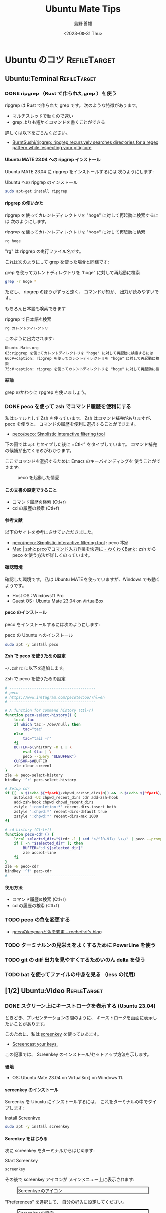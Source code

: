 #+TITLE: Ubuntu Mate Tips
#+LANGUAGE: ja
#+AUTHOR: 島野 善雄
#+EMAIL: shimano.yoshio@gmail.com
# 出版した日付
#+date: <2023-08-31 Thu>
# 更新日を自動的につける
#+hugo_auto_set_lastmod: t
# 見出しをレベル 6 まで出す
#+OPTIONS: H:6 num:nil
#+OPTIONS: toc:1
#+STARTUP: indent
#+hugo_type: post
# 出力するディレクトリ
#+hugo_base_dir: ../..
# 出版するファイル名
#+hugo_section: japanese/docs
#+OPTIONS: creator:nil author:t
#+LANGUAGE: ja
# Hugo のタグ
#+filetags: Ubuntu "Ubuntu MATE"
# Hugo のカテゴリー
#+hugo_categories: Ubuntu
# #+hugo_custom_front_matter: :thumbnail images/org-to-hugo.svg


* Ubuntu のコツ                                                :RefileTarget:
** Ubuntu:Terminal                                            :RefileTarget:
*** DONE ripgrep （Rust で作られた grep ）を使う
CLOSED: [2023-09-05 Tue 15:32]
:PROPERTIES:
:EXPORT_DATE: <2023-09-04 Mon>
:EXPORT_HUGO_SECTION: japanese/posts
:EXPORT_FILE_NAME: use-ripgrep
:EXPORT_OPTIONS: toc:t num:t
:END:
:LOGBOOK:
- State "DONE"       from "TODO"       [2023-09-05 Tue 15:32]
CLOCK: [2023-09-05 Tue 15:15]--[2023-09-05 Tue 15:32] =>  0:17
CLOCK: [2023-09-05 Tue 15:10]--[2023-09-05 Tue 15:13] =>  0:03
CLOCK: [2021-11-23 Tue 10:01]--[2021-11-23 Tue 10:07] =>  0:06
CLOCK: [2021-11-23 Tue 10:00]--[2021-11-23 Tue 10:01] =>  0:01
:END:

ripgrep は Rust で作られた grep です。
次のような特徴があります。

- マルチスレッドで動くので速い
- grep よりも短かくコマンドを書くことができる

詳しくは以下をごらんください。

- [[https://github.com/BurntSushi/ripgrep][BurntSushi/ripgrep: ripgrep recursively searches directories for a regex pattern while respecting your gitignore]]


**** Ubuntu MATE 23.04 への ripgrep インストール

Ubuntu MATE 23.04 に ripgrep をインストールするには
次のようにします:

#+caption: Ubuntu への ripgrep のインストール
#+begin_src sh :eval no
sudo apt-get install ripgrep
#+end_src

**** ripgrep の使いかた

ripgrep を使ってカレントディレクトリを "hoge" に対して再起動に検索するには
次のようにします。

#+caption: ripgrep を使ってカレントディレクトリを "hoge" に対して再起動に検索
#+begin_src sh :eval no
rg hoge
#+end_src

"rg" は ripgrep の実行ファイル名です。

これは次のようにして grep を使った場合と同様です:

#+caption: grep を使ってカレントディレクトリを "hoge" に対して再起動に検索
#+begin_src sh :eval no
grep -r hoge *
#+end_src

ただし、 ripgrep のほうがずっと速く、
コマンドが短か、
出力が読みやすいです。

もちろん日本語も検索できます

#+caption: ripgrep で日本語を検索
#+begin_src sh :eval no
rg カレントディレクトリ
#+end_src

このように出力されます:

#+begin_example
Ubuntu-Mate.org
63:ripgrep を使ってカレントディレクトリを "hoge" に対して再起動に検索するには
66:#+caption: ripgrep を使ってカレントディレクトリを "hoge" に対して再起動に検索
75:#+caption: ripgrep を使ってカレントディレクトリを "hoge" に対して再起動に検
#+end_example


**** 結論

grep のかわりに ripgrep を使いましょう。



*** DONE peco を使って zsh でコマンド履歴を便利にする
:PROPERTIES:
:EXPORT_DATE: <2023-08-31 Thu>
:EXPORT_HUGO_SECTION: japanese/posts
:EXPORT_FILE_NAME: use-peco-in-zsh
:EXPORT_OPTIONS: toc:t num:t
:END:
:LOGBOOK:
- State "DONE"       from              [2023-09-03 Sun 09:54]
:END:

私はシェルとして Zsh を使っています。
Zsh はコマンド補完がありますが、peco を使うと、
コマンドの履歴を便利に選択することができます。

- [[https://github.com/peco/peco][peco/peco: Simplistic interactive filtering tool]]

下の図では =apt= とタイプした後に =Ctl-r" をタイプしています。
コマンド補完の候補が出てくるのがわかります。

ここでコマンドを選択するために Emacs のキーバインディングを
使うことができます。


#+caption: peco を起動した情愛
[[file:images/peco-samoke.png]]

**** この文書の設定できること

- コマンド履歴の検索 (Ctl+r)
- cd の履歴の検索 (Ctl+f)

**** 参考文献


以下のサイトを参考にさせていただきました。

- [[https://github.com/peco/peco][peco/peco: Simplistic interactive filtering tool]] : peco 本家
- [[https://www.wakuwakubank.com/posts/862-mac-zsh-peco/][Mac | zshとpecoでコマンド入力作業を快適に - わくわくBank]] : zsh から
  peco を使う方法が詳しくのっています。
**** 確認環境
確認した環境です。
私は Ubuntu MATE を使っていますが、Windows でも動くようです。

- Host OS : Windows11 Pro
- Guest OS : Ubuntu Mate 23.04 on VirtualBox

**** peco のインストール

peco をインストールするには次のようにします:

#+caption: peco の Ubuntu  へのインストール
#+begin_src sh
sudo apt -y install peco
#+end_src

**** Zsh で peco を使うための設定

=~/.zshrc= に以下を追加します。

#+caption: Zsh で peco を使うための設定
#+begin_src sh
# ---------------------------------------
# peco
# https://www.instagram.com/pecotecooo/?hl=en
# ---------------------------------------

# A function for command history (Ctl-r)
function peco-select-history() {
    local tac
    if which tac > /dev/null; then
        tac="tac"
    else
        tac="tail -r"
    fi
    BUFFER=$(\history -n 1 | \
        eval $tac | \
        peco --query "$LBUFFER")
    CURSOR=$#BUFFER
    zle clear-screen1
}
zle -N peco-select-history
bindkey '^r' peco-select-history

# Setup cdr
if [[ -n $(echo ${^fpath}/chpwd_recent_dirs(N)) && -n $(echo ${^fpath}/cdr(N)) ]]; then
    autoload -Uz chpwd_recent_dirs cdr add-zsh-hook
    add-zsh-hook chpwd chpwd_recent_dirs
    zstyle ':completion:*' recent-dirs-insert both
    zstyle ':chpwd:*' recent-dirs-default true
    zstyle ':chpwd:*' recent-dirs-max 1000
fi

# cd history (Ctrl+f)
function peco-cdr () {
    local selected_dir="$(cdr -l | sed 's/^[0-9]\+ \+//' | peco --prompt="cdr >" --query "$LBUFFER")"
    if [ -n "$selected_dir" ]; then
        BUFFER="cd ${selected_dir}"
        zle accept-line
    fi
}
zle -N peco-cdr
bindkey '^f' peco-cdr
# ---------------------------------------
#+end_src


**** 使用方法

- コマンド履歴の検索 (Ctl+r)
- cd の履歴の検索 (Ctl+f)

*** TODO peco の色を変更する

- [[https://rochefort.hatenablog.com/entry/2015/12/10/210000][pecoのkeymapと色を変更 - rochefort's blog]]


*** TODO ターミナルンの見栄えをよくするために PowerLine を使う

*** TODO git の diff 出力を見やすくするためいのん delta を使う


*** TODO bat を使ってファイルの中身を見る （less の代用）



** [1/2] Ubuntu:Video                                         :RefileTarget:
*** DONE スクリーン上にキーストロークを表示する (Ubuntu 23.04)
CLOSED: [2023-09-03 Sun 12:41]
:PROPERTIES:
:EXPORT_DATE: <2023-09-02 Sat>
:EXPORT_HUGO_SECTION: japanese/posts
:EXPORT_FILE_NAME: show-key-on-screen-mate
:EXPORT_OPTIONS: toc:t num:t
:END:
:LOGBOOK:
- State "DONE"       from "TODO"       [2023-09-03 Sun 12:41]
:END:

ときどき、プレゼンテーションの間のように、
キーストロークを画面に表示したいことがあります。

このために、私は [[https://www.thregr.org/wavexx/software/screenkey/][screenkey]] を使っていあます。

- [[https://www.thregr.org/wavexx/software/screenkey/][Screencast your keys.]]

この記事では、
Screenkey のインストール/セットアップ方法を示します。

**** 環境

- OS: Ubuntu Mate 23.04 on VirtualBox] on Windows 11.


**** screenkey のインストール

Screenky を Ubuntu にインストールするには、
これをターミナルの中でタイプします:

#+caption: Install Screenkye
#+begin_src sh :eval no
sudo apt -y install screenkey
#+end_src

**** Screnkey をはじめる
次に
screenkey をターミナルからはじめます:

#+caption: Start Screenkey
#+begin_src sh :eval no
screenkey
#+end_src

その後で screenkey アイコンが
メインメニュー上に表示されます:

#+attr_html: :alt Screenkye Icon on Main Menu
#+ATTR_HTML: :width 50% :style float:center;border:2px solid black;
#+caption: Screenkye のアイコン
[[file:~/Documents/blog.shimanoke.com/content-org/japanese/images/screenshot-menu.png]]

"Preferences" を選択して、
自分の好みに設定してください。

#+attr_html: :alt Screenkey の設定
#+ATTR_HTML: :width 50% :style border:2px solid black;
#+caption: Screenkey の設定
[[file:~/Documents/blog.shimanoke.com/content-org/japanese/images/screenky-prefs.png]]


... そうすると、キーストロークがスクリーン上に
表示されることがわかります。

#+attr_html: :al Screenkey の動いている様子
#+ATTR_HTML: :width 50% :style border:2px solid black;
#+caption: Screenkey の動いている様子
[[file:~/Documents/blog.shimanoke.com/content-org/japanese/images/screenkye.gif]]







*** TODO How to take a screenshot on Ubunbu MATE 23.040a
DEADLINE: <2023-09-13 Wed>



*** DONE Ubuntu でスクリーンキャストを録画し、GIF に保存する (peek)
CLOSED: [2023-09-16 Sat 10:38] DEADLINE: <2023-09-17 Sun>
:PROPERTIES:
:EXPORT_DATE: <2023-09-15 Fri>
:EXPORT_HUGO_SECTION: japanese/posts
:EXPORT_FILE_NAME: use-peek
:EXPORT_OPTIONS: toc:t num:t
:END:
:LOGBOOK:
- State "DONE"       from "TODO"       [2023-09-16 Sat 10:38]
CLOCK: [2023-09-16 Sat 09:31]--[2023-09-16 Sat 09:32] =>  0:01
:END:

Linux で画面を動画としてキャプチャしたい場合には、
「[[https://obsproject.com/][OBS]]」を使うことが一般的ですが、
もっと御気軽に画面を録画し、 GIF アニメーションとして
保存したいことがあります。

私はこのにめに peek を使っています

- [[https://github.com/phw/peek][phw/peek: Simple animated GIF screen recorder with an easy to use interface]]

この文書では peek のインストール方法と使いかたを説明します。

***** peek のインストール

Ubuntu に peek をインストールします。
次をターミナルの中で実行してください。

#+caption: peek のインストール
#+begin_src sh :eval no
  sudo apt update
  sudo apt install peek
#+end_src

peek のバージョンを確認します

#+caption: peek のバージョン確認
#+begin_src sh
/usr/bin/peek --version
#+end_src

#+begin_example
Peek 1.5.1
#+end_example

バージョン番号が出力されたら peek のインストールは成功です。

***** peek を使ってみる

ターミナルから次のコマンドを入力して、
peek をたちあげます。

#+caption: peek の起動
#+begin_src sh :eval no
peek
#+end_src


すると次のような画面になるので、タイトルを右クリックし、
「Resize」をクリックして、録画したい領域を選択します。

#+attr_html: :alt peek の画面
#+ATTR_HTML: :width 50% :style float:center;border:2px solid black;
#+caption: peek の画面
[[file:images/peek-select-area.png]]


録画する領域が選択できたら、右上の「Record as GIF」をクリックして、
録画を開始します。

すると 「Record as GIF」ボタンが 「Stop」に変化します。

#+attr_html: :alt peek で録画中
#+ATTR_HTML: :width 50% :style float:center;border:2px solid black;
#+caption: peek で録画中
[[file:images/peek-in-recording.png]]


録画を終了するには「Stop」ボタンを押してください。
ファイルを保存するダイアログが出ます。
デフォルトの保存先は 「=~/Videos=」です。
これは peek の設定で変更することができます。


以下に例を示します。ターミナルの操作であれば、問題なく録画されています。


#+attr_html: :al peek での録画の例
#+ATTR_HTML: :width 50% :style border:2px solid black;
#+caption: peek での録画の例
[[file:~/Documents/blog.shimanoke.com/content-org/japanese/images/screenkye.gif]]


ちなみにこのファイルのサイズは 150 KByte ほどです。

***** 結論

OBS と peek の使いわけです。

- OBS::
  - YouTube などに綺麗なビデオをアップロードするため
  - ストリーミング配信を行なうため
- peek::
  - ブログなどに気軽に動画を入れるため


***** 参考文献

- [[https://github.com/phw/peek][phw/peek: Simple animated GIF screen recorder with an easy to use interface]]


** Ubuntu:GUI                                                 :RefileTarget:
*** DONE Ubuntu MATE 23.04 で画面をズームイン/ズームアウトする
CLOSED: [2023-09-17 Sun 16:53] DEADLINE: <2023-09-16 Sat>
:PROPERTIES:
:EXPORT_DATE: <2023-09-16 Sat>
:EXPORT_HUGO_SECTION: japanese/posts
:EXPORT_FILE_NAME: howto-zoomin-in^mate
:EXPORT_OPTIONS: toc:t num:t
:END:
:LOGBOOK:
- State "DONE"       from "TODO"       [2023-09-17 Sun 16:53]
CLOCK: [2023-09-17 Sun 16:23]--[2023-09-17 Sun 16:53] =>  0:30
CLOCK: [2023-03-24 Fri 15:04]--[2023-03-24 Fri 15:05] =>  0:01
:END:

スクリーンキャストで画面の細かい部分を説明するときに、
画面をズームできると便利です。

ここでは Ubuntu MATE 23.04 で
画面をズームイン/ズームアウトする方法を
説明します。



**** 必要なパッケージのインストール

次を使って、必要なパッケージをインスします。

#+caption: 必要なパッケージのインストール
#+begin_src sh :eval no
sudo apt -y install compiz compizconfig-settings-manager compiz-plugins
#+end_src

**** ズームイン/ズームアウトの設定

必要なパッケージがインストールされた、
ズームイン/ズームアウトの設定を行ないます。

***** Commpiz の中でウインドウマネージャを変更する

まず、使用するウインドウマネージャを
変更します:

1. "MATE Tweak" を開きます
2. "Windowls" を選択します
3. "Window Manager" の中で
   "Commpiz" を選択します

#+attr_html: alt: "Commpiz" を選択する
#+ATTR_HTML: :width 50% :style float:center;border:2px solid black;
#+caption: "Commpiz" を選択する
[[file:images/mate-tweak-select-winmngr.png]]

***** ズームのセットアップ

次にキーを次のようにセットアップします

- ズームイン : <super>semicolon
  （Windows キー　＋　セミコロン）
- ズームアウト : <super>equal
  （Windows キー + "=" キー）

=<super>= キーは。 "Widodws" キーです。

まず「Control Center」を開きあます。

: mate-control-center

次に 「CompizConfig Settings Manager」を
クリックします。

#+attr_html: alt: 「CompizConfig Settings Manager」を表示する
#+ATTR_HTML: :width 50% :style float:center;border:2px solid black;
#+caption: 「CompizConfig Settings Manager」を表示する
[[file:images/select-compiz-from-ctl-ctr.png]]

次に
「CompizConfig Settings Manager」の
中で、
「Zoom In key」と
「Zoom Out  key」を次のように設定します。

#+attr_html: alt: 「CompizConfig Settings Manager」を表示する
#+ATTR_HTML: :width 50% :style float:center;border:2px solid black;
#+caption: ズームイン/ズームアウトの設定
[[file:images/mate-zoom-settings.png]]

これでズームイン/ズームアウトを設定することができました。


**** 結論

以上の設定を使うと、
Ubuntu 上でスクリーンの拡大/縮小ができるようになります。

- ズームイン :: "Windows" + セミコロン
- ズームアウト :: "Windows" + "=" キー


**** 参考文献

- https://learnubuntumate.weebly.com/enable-magnification.html



*** TODO Ubuntu Mate でメニューなどのフォントを微調整する方法

「コントロールセンター」→ 「ルック & フィール」→ 「外観」

で、「フォント」タブを選択し、「詳細」を選択

DPI 数の数値をあげます。



*** TODO ラウンチャ Albert を Ubuntu で使う
DEADLINE: <2023-09-22 Fri>
:PROPERTIES:
:EXPORT_DATE: <2023-09-10 Sun>
:EXPORT_HUGO_SECTION: japanese/posts
:EXPORT_FILE_NAME: use-alert
:EXPORT_OPTIONS: toc:t num:t
:END:
:LOGBOOK:
CLOCK: [2021-12-02 Thu 08:13]--[2021-12-02 Thu 08:37] =>  0:24
CLOCK: [2021-12-02 Thu 08:12]--[2021-12-02 Thu 08:13] =>  0:01
:END:

- [[https://albertlauncher.github.io/installing/][Albert - Installing]]


**** インストールした環境

- OS : Ubuntu MATE 23.04 on VirtualBox on Windowss 11


**** Albert のインストール

次のようにして Albert をインストールします。
詳しくは以下をごらんください。

- [[https://software.opensuse.org/download.html?project=home%3Amanuelschneid3r&package=albert-master][パッケージのインストール: home:manuelschneid3r / albert-master]]

#+caption: Albert のインストール
#+begin_src sh :eval no
echo 'deb http://download.opensuse.org/repositories/home:/manuelschneid3r/xUbuntu_23.04/ /' | sudo tee /etc/apt/sources.list.d/home:manuelschneid3r.list
curl -fsSL https://download.opensuse.org/repositories/home:manuelschneid3r/xUbuntu_23.04/Release.key | gpg --dearmor | sudo tee /etc/apt/trusted.gpg.d/home_manuelschneid3r.gpg > /dev/null
sudo apt update
sudo apt install albert-master
#+end_src


**** Albert を使う





** TODO Ubuntu Mate 23.04 上で UIM を使う
DEADLINE: <2023-09-18 Mon>



: sudo apt install uim uim-data uim-plugins uim-xim
: sudo apt install uim-mozc
: sudo apt install uim-skk

=~/.zshrc= 



#+begin_example
export XMODIFIERS=@im=uim
export GTK_IM_MODULE=uim
export QT_IM_MODULE=uim
#+end_example

~/.Xresources

#+begin_example
Emacs*UseXIM: false
#+end_example


*** 参考文献

- [[https://whoraibo.hatenablog.com/entry/2021/02/23/222612][Ubuntu 18.04で日本語, 韓国語混在入力: uim-mozc, byeoru - 風来坊@真幸福知]]



** TODO Ubuntu での情報取得あれこれ


*** インストールされているパッケージの一覧を得る

#+begin_src sh :eval no
apt list
#+end_src

*** カーネル情報

#+begin_src sh :eval no
uname -a
#+end_src

*** OS のリリース情報

#+begin_src sh
  cat /etc/os-release
#+end_src


*** CPU 情報

#+begin_src sh
cpuinfo
#+end_src


#+begin_src sh :eval no
cat /proc/cpuinfo
#+end_src


*** ディスク情報


#+begin_src sh :eval no
df -h
#+end_src

*** ディスクのマウント情報

#+begin_src sh :eval no
df -h
#+end_src
